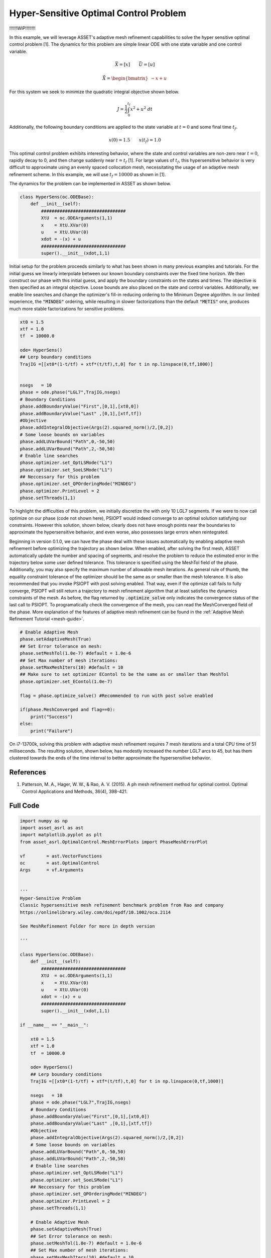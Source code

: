 Hyper-Sensitive Optimal Control Problem
=======================================
!!!!!!WIP!!!!!!!!

In this example, we will leverage ASSET's adaptive mesh refinement capabilities to solve the
hyper sensitive optimal control problem [1]. The dynamics for this problem are simple linear ODE
with one state variable and one control variable.

.. math::
    
    \vec{X} = [x] \quad \quad \vec{U} = [u]


    \dot{\vec{X}}=\begin{bmatrix}
                    -x + u
                    \end{bmatrix}



For this system we seek to minimize the quadratic integral objective shown below.

.. math::
    
    J = \frac{1}{2}\int_0^{t_f}x^2 + u^2 \;dt

Additionally, the following boundary conditions are applied to the state variable at :math:`t = 0` and some final time :math:`t_f`.

.. math::
    x(0) = 1.5 \quad\quad x(t_f) =1.0

This optimal control problem exhibits interesting behavior, where the state and control variables are non-zero near :math:`t=0`,
rapidly decay to 0, and then change suddenly near :math:`t=t_f` [1]. For large values of :math:`t_f`, this hypersensitive behavior is very difficult
to approximate using an evenly spaced collocation mesh, necessitating the usage of an adaptive mesh refinement scheme. In this example, we will use :math:`t_f=10000` 
as shown in [1].


The dynamics for the problem can be implemented in ASSET as shown below.

.. code-block:: python

    class HyperSens(oc.ODEBase):
        def __init__(self):
            ################################
            XtU  = oc.ODEArguments(1,1)
            x    = XtU.XVar(0)
            u    = XtU.UVar(0)
            xdot = -(x) + u
            ################################
            super().__init__(xdot,1,1)

Initial setup for the problem proceeds similarly to what has been shown in many previous examples and tutorials. For the initial guess
we linearly interpolate between our known boundary constraints over the fixed time horizon. We then construct our phase with this initial
guess, and apply the boundary constraints on the states and times. The objective is then specified as an integral objective. Loose bounds are also placed
on the state and control variables.  Additionally, we enable line searches and change the optimizer's fill-in reducing ordering to the Minimum Degree algorithm.
In our limited experience, the :code:`"MINDEG"` ordering, while resulting in slower factorizations than the default :code:`"METIS"` one, produces much more stable factorizations for
sensitive problems. 


.. code-block:: python

    xt0 = 1.5
    xtf = 1.0
    tf  = 10000.0  
    
    ode= HyperSens()
    ## Lerp boundary conditions
    TrajIG =[[xt0*(1-t/tf) + xtf*(t/tf),t,0] for t in np.linspace(0,tf,1000)]
    
    
    nsegs   = 10
    phase = ode.phase("LGL7",TrajIG,nsegs)  
    # Boundary Conditions
    phase.addBoundaryValue("First",[0,1],[xt0,0])
    phase.addBoundaryValue("Last" ,[0,1],[xtf,tf])
    #Objective
    phase.addIntegralObjective(Args(2).squared_norm()/2,[0,2])
    # Some loose bounds on variables
    phase.addLUVarBound("Path",0,-50,50)
    phase.addLUVarBound("Path",2,-50,50)
    # Enable line searches
    phase.optimizer.set_OptLSMode("L1")
    phase.optimizer.set_SoeLSMode("L1")
    ## Neccessary for this problem
    phase.optimizer.set_QPOrderingMode("MINDEG")
    phase.optimizer.PrintLevel = 2
    phase.setThreads(1,1)

To highlight the difficulties of this problem, we initially discretize the with only 10 LGL7 segments.
If we were to now call optimize on our phase (code not shown here), PSIOPT would indeed converge to an optimal solution satisfying our constraints. 
However this solution, shown below, clearly does not have enough points near the boundaries to approximate the hypersensitive behavior, and even worse, also possesses large errors
when reintegrated.

.. image:: _static/CoarseMesh.svg
    :width: 100%


Beginning in version 0.1.0, we can have the phase deal with these issues automatically by enabling adaptive mesh refinement before optimizing the trajectory as shown below.
When enabled, after solving the first mesh, ASSET automatically update the number and spacing of segments, and resolve the problem to reduce the estimated error in the trajectory below some user defined tolerance.
This tolerance is specified using the MeshTol field of the phase. Additionally, you may also specify the maximum number of allowable mesh iterations. As general rule of thumb, the equality constraint tolerance of 
the optimizer should be the same as or smaller than the mesh tolerance. It is also recommended that you invoke PSIOPT with post solving enabled. That way, even if the optimize call fails to fully converge, PSIOPT will still
return a trajectory to mesh refinement algorithm that at least satisfies the dynamics constraints of the mesh. As before, the flag returned by :code:`.optimize_solve` only indicates the convergence status of the last call to PSIOPT.
To programatically check the convergence of the mesh, you can read the MeshConverged field of the phase. More explanation of the features of adaptive mesh refinement can be found in the :ref:`Adaptive Mesh Refinement Tutorial <mesh-guide>`.


.. code-block:: python

    # Enable Adaptive Mesh
    phase.setAdaptiveMesh(True)
    ## Set Error tolerance on mesh: 
    phase.setMeshTol(1.0e-7) #default = 1.0e-6
    ## Set Max number of mesh iterations: 
    phase.setMaxMeshIters(10) #default = 10
    ## Make sure to set optimizer EContol to be the same as or smaller than MeshTol
    phase.optimizer.set_EContol(1.0e-7)
    
    flag = phase.optimize_solve() #Recommended to run with post solve enabled    
   
    if(phase.MeshConverged and flag==0):
        print("Success")
    else:
        print("Failure")

On i7-13700k, solving this problem with adaptive mesh refinement requires 7 mesh iterations and a total CPU time of 51 milliseconds. The resulting solution, shown
below, has modestly increased the number LGL7 arcs to 45, but has them clustered towards the ends of the time interval to better approximate the hypersensitive behavior.

.. image:: _static/RefinedMesh.svg
    :width: 100%



References
##########
#. Patterson, M. A., Hager, W. W., & Rao, A. V. (2015). A ph mesh refinement method for optimal control. Optimal Control Applications and Methods, 36(4), 398-421.

Full Code
#########

.. code-block:: python
    
    import numpy as np
    import asset_asrl as ast
    import matplotlib.pyplot as plt
    from asset_asrl.OptimalControl.MeshErrorPlots import PhaseMeshErrorPlot

    vf        = ast.VectorFunctions
    oc        = ast.OptimalControl
    Args      = vf.Arguments


    '''
    Hyper-Sensitive Problem
    Classic hypersensitive mesh refinement benchmark problem from Rao and company
    https://onlinelibrary.wiley.com/doi/epdf/10.1002/oca.2114

    See MeshRefinement Folder for more in depth version

    '''

    class HyperSens(oc.ODEBase):
        def __init__(self):
            ################################
            XtU  = oc.ODEArguments(1,1)
            x    = XtU.XVar(0)
            u    = XtU.UVar(0)
            xdot = -(x) + u
            ################################
            super().__init__(xdot,1,1)

    if __name__ == "__main__":

        xt0 = 1.5
        xtf = 1.0
        tf  = 10000.0  
    
        ode= HyperSens()
        ## Lerp boundary conditions
        TrajIG =[[xt0*(1-t/tf) + xtf*(t/tf),t,0] for t in np.linspace(0,tf,1000)]
    
        nsegs   = 10
        phase = ode.phase("LGL7",TrajIG,nsegs)  
        # Boundary Conditions
        phase.addBoundaryValue("First",[0,1],[xt0,0])
        phase.addBoundaryValue("Last" ,[0,1],[xtf,tf])
        #Objective
        phase.addIntegralObjective(Args(2).squared_norm()/2,[0,2])
        # Some loose bounds on variables
        phase.addLUVarBound("Path",0,-50,50)
        phase.addLUVarBound("Path",2,-50,50)
        # Enable line searches
        phase.optimizer.set_OptLSMode("L1")
        phase.optimizer.set_SoeLSMode("L1")
        ## Neccessary for this problem
        phase.optimizer.set_QPOrderingMode("MINDEG")
        phase.optimizer.PrintLevel = 2
        phase.setThreads(1,1)
    
        # Enable Adaptive Mesh
        phase.setAdaptiveMesh(True)
        ## Set Error tolerance on mesh: 
        phase.setMeshTol(1.0e-7) #default = 1.0e-6
        ## Set Max number of mesh iterations: 
        phase.setMaxMeshIters(10) #default = 10
        ## Make sure to set optimizer Econtol to be the same as or smaller than MeshTol
        phase.optimizer.set_EContol(1.0e-7)
    
        flag = phase.optimize_solve() #Recommended to run with post solve enabled    
   
        if(phase.MeshConverged and flag==0):
            print("Success")
        else:
            print("Failure")
        
        #######################################################
        TT = np.array(phase.returnTraj()).T
    
        fig = plt.figure()
    
        ax0 = plt.subplot(211)
        ax1 = plt.subplot(223)
        ax2 = plt.subplot(224)
    
        axs =[ax0,ax1,ax2]

        for ax in axs:
            ax.grid(True)
            ax.plot(TT[1],TT[0],label='x',marker='o')
            ax.plot(TT[1],TT[2],label='u',marker='o')
            ax.set_xlabel("t")
    
    
        axs[0].legend()
        axs[1].set_xlim([-.5,12])
        axs[2].set_xlim([tf-12,tf+.5])

        plt.show()
        ###############################################################
        PhaseMeshErrorPlot(phase,show=True)